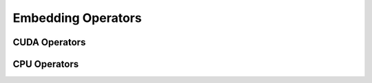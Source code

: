 Embedding Operators
===================

CUDA Operators
--------------
.. doxygengroup:: embedding-cuda
   :content-only:

CPU Operators
-------------
.. doxygengroup:: embedding-cpu
   :content-only:
